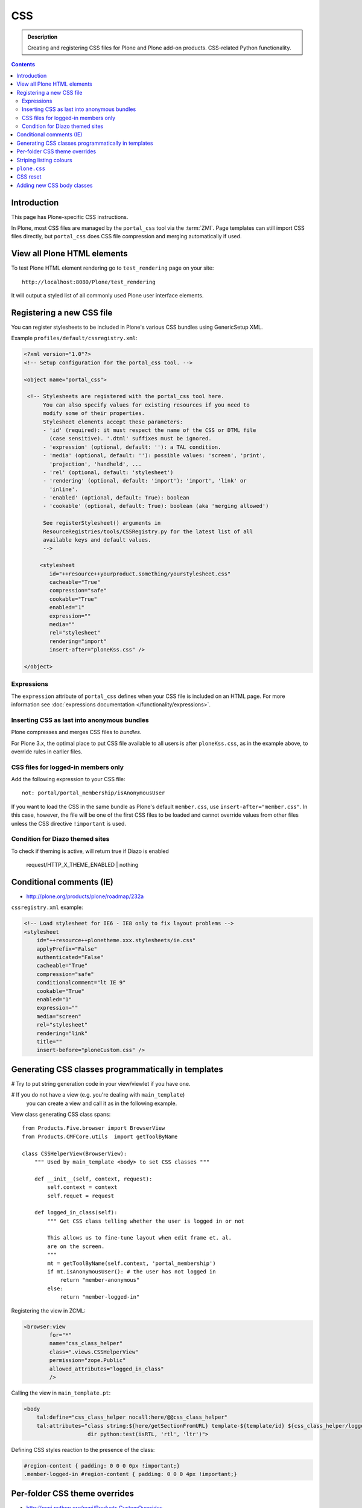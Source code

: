 ====
CSS
====

.. admonition:: Description

    Creating and registering CSS files for Plone and Plone add-on products.
    CSS-related Python functionality.

.. contents::

Introduction
==============

This page has Plone-specific CSS instructions.

In Plone, most CSS files are managed by the ``portal_css`` tool via the
:term:`ZMI`. Page templates can still import CSS files directly,
but ``portal_css`` does CSS file compression and merging automatically if
used.

View all Plone HTML elements
==============================

To test Plone HTML element rendering go to ``test_rendering`` page on your site::

    http://localhost:8080/Plone/test_rendering

It will output a styled list of all commonly used Plone user interface elements.

Registering a new CSS file
==========================

You can register stylesheets to be included in Plone's various CSS bundles
using GenericSetup XML.

Example ``profiles/default/cssregistry.xml``:

.. code-block:: xml

    <?xml version="1.0"?>
    <!-- Setup configuration for the portal_css tool. -->

    <object name="portal_css">

     <!-- Stylesheets are registered with the portal_css tool here.
          You can also specify values for existing resources if you need to
          modify some of their properties.
          Stylesheet elements accept these parameters:
          - 'id' (required): it must respect the name of the CSS or DTML file
            (case sensitive). '.dtml' suffixes must be ignored.
          - 'expression' (optional, default: ''): a TAL condition.
          - 'media' (optional, default: ''): possible values: 'screen', 'print',
            'projection', 'handheld', ...
          - 'rel' (optional, default: 'stylesheet')
          - 'rendering' (optional, default: 'import'): 'import', 'link' or
            'inline'.
          - 'enabled' (optional, default: True): boolean
          - 'cookable' (optional, default: True): boolean (aka 'merging allowed')

          See registerStylesheet() arguments in
          ResourceRegistries/tools/CSSRegistry.py for the latest list of all
          available keys and default values.
          -->

         <stylesheet
            id="++resource++yourproduct.something/yourstylesheet.css"
            cacheable="True"
            compression="safe"
            cookable="True"
            enabled="1"
            expression=""
            media=""
            rel="stylesheet"
            rendering="import"
            insert-after="ploneKss.css" />

    </object>

Expressions
-----------

The ``expression`` attribute of ``portal_css`` defines when your CSS file is
included on an HTML page.  For more information see
:doc:`expressions documentation </functionality/expressions>`.

Inserting CSS as last into anonymous bundles
---------------------------------------------

Plone compresses and merges CSS files to *bundles*.

For Plone 3.x, the optimal place to put CSS file available to all users is
after ``ploneKss.css``, as in the example above, to override rules in
earlier files.

.. TODO:: Also for Plone 4.x?

CSS files for logged-in members only
--------------------------------------

Add the following expression to your CSS file::

    not: portal/portal_membership/isAnonymousUser

If you want to load the CSS in the same bundle as Plone's default
``member.css``, use ``insert-after="member.css"``. In this case, however,
the file will be one of the first CSS files to be loaded and cannot override
values from other files unless the CSS directive ``!important`` is used.

Condition for Diazo themed sites
--------------------------------

To check if theming is active, will return true if Diazo is enabled

    request/HTTP_X_THEME_ENABLED | nothing

Conditional comments (IE)
==============================

* http://plone.org/products/plone/roadmap/232a

``cssregistry.xml`` example:

.. code-block:: xml

    <!-- Load stylesheet for IE6 - IE8 only to fix layout problems -->
    <stylesheet
        id="++resource++plonetheme.xxx.stylesheets/ie.css"
        applyPrefix="False"
        authenticated="False"
        cacheable="True"
        compression="safe"
        conditionalcomment="lt IE 9"
        cookable="True"
        enabled="1"
        expression=""
        media="screen"
        rel="stylesheet"
        rendering="link"
        title=""
        insert-before="ploneCustom.css" />


Generating CSS classes programmatically in templates
====================================================

# Try to put string generation code in your view/viewlet if you have one.

# If you do not have a view (e.g. you're dealing with ``main_template``)
  you can create a view and
  call it as in the following example.

View class generating CSS class spans::

    from Products.Five.browser import BrowserView
    from Products.CMFCore.utils  import getToolByName

    class CSSHelperView(BrowserView):
        """ Used by main_template <body> to set CSS classes """

        def __init__(self, context, request):
            self.context = context
            self.requet = request

        def logged_in_class(self):
            """ Get CSS class telling whether the user is logged in or not

            This allows us to fine-tune layout when edit frame et. al.
            are on the screen.
            """
            mt = getToolByName(self.context, 'portal_membership')
            if mt.isAnonymousUser(): # the user has not logged in
                return "member-anonymous"
            else:
                return "member-logged-in"

Registering the view in ZCML:

.. code-block:: xml

    <browser:view
            for="*"
            name="css_class_helper"
            class=".views.CSSHelperView"
            permission="zope.Public"
            allowed_attributes="logged_in_class"
            />

Calling the view in ``main_template.pt``:

.. code-block:: html

    <body
        tal:define="css_class_helper nocall:here/@@css_class_helper"
        tal:attributes="class string:${here/getSectionFromURL} template-${template/id} ${css_class_helper/logged_in_class};
                        dir python:test(isRTL, 'rtl', 'ltr')">

Defining CSS styles reaction to the presence of the class:

.. code-block:: css

    #region-content { padding: 0 0 0 0px !important;}
    .member-logged-in #region-content { padding: 0 0 0 4px !important;}

Per-folder CSS theme overrides
=================================

* http://pypi.python.org/pypi/Products.CustomOverrides

Striping listing colours
==========================

In your template you can define classes for 1) the item itself 2) extra odd
and even classes.

.. code-block:: html

     <div tal:attributes="class python:'feed-folder-item feed-folder-item-' + (repeat['child'].even() and 'even' or 'odd')">

And you can colorize this with CSS:

.. code-block:: css

    .feed-folder-item {
            padding: 0.5em;
    }

    /* Make sure that all items have same amount of padding at the bottom,
    whether they have last paragraph with margin or not.*/
    #content .feed-folder-item p:last-child {
        margin-bottom: 0;
    }

    .feed-folder-item-odd {
        background: #ddd;
    }

    .feed-folder-item-even {
        background: white;
    }


``plone.css``
=============

``plone.css`` is automagically generated dynamically based on the full
``portal_css`` registry configuration.  It is used in e.g. TinyMCE to load
all CSS styles into the TinyMCE ``<iframe>`` in a single pass. It is not
used on the normal Plone pages.

``plone.css`` generation:

* https://github.com/plone/Products.CMFPlone/blob/master/Products/CMFPlone/skins/plone_scripts/plone.css.py

CSS reset
===========

If you are building a custom theme and you want to do a cross-browser CSS
reset, the following snippet is recommended:

.. code-block:: css

    /* @group CSS Reset .*/

    /* Remove implicit browser styles, to have a neutral starting point:
       - No elements should have implicit margin/padding
       - No underline by default on links (we add it explicitly in the body text)
       - When we want markers on lists, we will be explicit about it, and they render inline by default
       - Browsers are inconsistent about hX/pre/code, reset
       - Linked images should not have borders
       .*/

    * { margin: 0; padding: 0; }
    * :link,:visited { text-decoration:none }
    * ul,ol { list-style:none; }
    * li { display: inline; }
    * h1,h2,h3,h4,h5,h6,pre,code { font-size:1em; }
    * a img,:link img,:visited img { border:none }
    a { outline: none; }
    table { border-spacing: 0; }
    img { vertical-align: middle; }

Adding new CSS body classes
=============================

Plone themes provide certain standard CSS classes on the ``<body>`` element
to identify view, template, site section, etc. for theming.

The default body CSS classes look like this:

.. code-block:: html

  <body class="template-subjectgroup portaltype-XXX-app-subjectgroup site-LS section-courses icons-on" dir="ltr">

But you can include your own CSS classes as well.
This can be done by overriding ``plone.app.layout.globals.LayoutPolicy``
class which is registered as the ``plone_layout`` view.

``layout.py``:

.. code-block:: python

    """ Override the default Plone layout utility.
    """

    from zope.component import queryUtility
    from zope.component import getMultiAdapter

    from plone.i18n.normalizer.interfaces import IIDNormalizer
    from plone.app.layout.globals import layout as base
    from plone.app.layout.navigation.interfaces import INavigationRoot


    class LayoutPolicy(base.LayoutPolicy):
        """
        Enhanched layout policy helper.

        Extend the Plone standard class to have some more <body> CSS classes
        based on the current context.
        """

        def bodyClass(self, template, view):
            """Returns the CSS class to be used on the body tag.
            """

            # Get contet parent
            body_class = base.LayoutPolicy.bodyClass(self, template, view)

            # Include context and parent ids as CSS classes on <body>
            normalizer = queryUtility(IIDNormalizer)

            body_class += " context-" + normalizer.normalize(self.context.getId())

            parent = self.context.aq_parent

            # Check that we have a valid parent
            if hasattr(parent, "getId"):
                body_class += " parent-" + normalizer.normalize(parent.getId())

            # Get path with "Default content item" wrapping applied
            context_helper = getMultiAdapter((self.context, self.request), name="plone_context_state")
            canonical = context_helper.canonical_object()

            # Mark site front page with special CSS class
            if INavigationRoot.providedBy(canonical):

                if "template-document_view" in body_class:
                    body_class += " front-page"

            return body_class

Related ZCML registration:

.. code-block:: xml

    <browser:page
        name="plone_layout"
        for="*"
        permission="zope.Public"
        class=".layout.LayoutPolicy"
        allowed_interface="plone.app.layout.globals.interfaces.ILayoutPolicy"
        />
